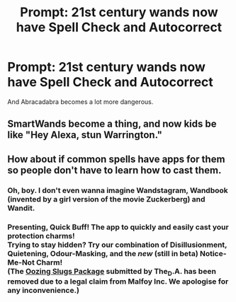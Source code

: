 #+TITLE: Prompt: 21st century wands now have Spell Check and Autocorrect

* Prompt: 21st century wands now have Spell Check and Autocorrect
:PROPERTIES:
:Author: 15_Redstones
:Score: 18
:DateUnix: 1564750216.0
:DateShort: 2019-Aug-02
:END:
And Abracadabra becomes a lot more dangerous.


** SmartWands become a thing, and now kids be like "Hey Alexa, stun Warrington."
:PROPERTIES:
:Author: N0rmanPr1c3
:Score: 15
:DateUnix: 1564775396.0
:DateShort: 2019-Aug-03
:END:


** How about if common spells have apps for them so people don't have to learn how to cast them.
:PROPERTIES:
:Author: ConfusedPolatBear
:Score: 8
:DateUnix: 1564761195.0
:DateShort: 2019-Aug-02
:END:

*** Oh, boy. I don't even wanna imagine Wandstagram, Wandbook (invented by a girl version of the movie Zuckerberg) and Wandit.
:PROPERTIES:
:Author: JaimeJabs
:Score: 6
:DateUnix: 1564772251.0
:DateShort: 2019-Aug-02
:END:


*** Presenting, Quick Buff! The app to quickly and easily cast your protection charms!\\
Trying to stay hidden? Try our combination of Disillusionment, Quietening, Odour-Masking, and the /new/ (still in beta) Notice-Me-Not Charm!\\
(The [[https://www.pottermore.com/book-extract-long/attempted-ambush][Oozing Slugs Package]] submitted by The_D.A. has been removed due to a legal claim from Malfoy Inc. We apologise for any inconvenience.)
:PROPERTIES:
:Author: Avaday_Daydream
:Score: 2
:DateUnix: 1564783019.0
:DateShort: 2019-Aug-03
:END:

